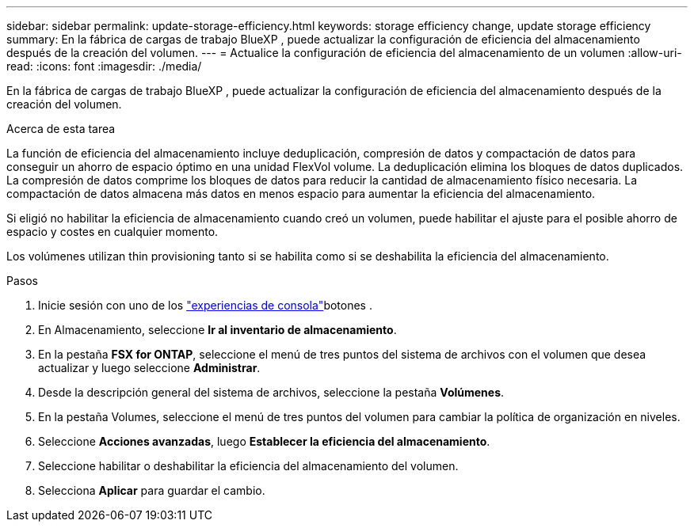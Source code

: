 ---
sidebar: sidebar 
permalink: update-storage-efficiency.html 
keywords: storage efficiency change, update storage efficiency 
summary: En la fábrica de cargas de trabajo BlueXP , puede actualizar la configuración de eficiencia del almacenamiento después de la creación del volumen. 
---
= Actualice la configuración de eficiencia del almacenamiento de un volumen
:allow-uri-read: 
:icons: font
:imagesdir: ./media/


[role="lead"]
En la fábrica de cargas de trabajo BlueXP , puede actualizar la configuración de eficiencia del almacenamiento después de la creación del volumen.

.Acerca de esta tarea
La función de eficiencia del almacenamiento incluye deduplicación, compresión de datos y compactación de datos para conseguir un ahorro de espacio óptimo en una unidad FlexVol volume. La deduplicación elimina los bloques de datos duplicados. La compresión de datos comprime los bloques de datos para reducir la cantidad de almacenamiento físico necesaria. La compactación de datos almacena más datos en menos espacio para aumentar la eficiencia del almacenamiento.

Si eligió no habilitar la eficiencia de almacenamiento cuando creó un volumen, puede habilitar el ajuste para el posible ahorro de espacio y costes en cualquier momento.

Los volúmenes utilizan thin provisioning tanto si se habilita como si se deshabilita la eficiencia del almacenamiento.

.Pasos
. Inicie sesión con uno de los link:https://docs.netapp.com/us-en/workload-setup-admin/console-experiences.html["experiencias de consola"^]botones .
. En Almacenamiento, seleccione *Ir al inventario de almacenamiento*.
. En la pestaña *FSX for ONTAP*, seleccione el menú de tres puntos del sistema de archivos con el volumen que desea actualizar y luego seleccione *Administrar*.
. Desde la descripción general del sistema de archivos, seleccione la pestaña *Volúmenes*.
. En la pestaña Volumes, seleccione el menú de tres puntos del volumen para cambiar la política de organización en niveles.
. Seleccione *Acciones avanzadas*, luego *Establecer la eficiencia del almacenamiento*.
. Seleccione habilitar o deshabilitar la eficiencia del almacenamiento del volumen.
. Selecciona *Aplicar* para guardar el cambio.

